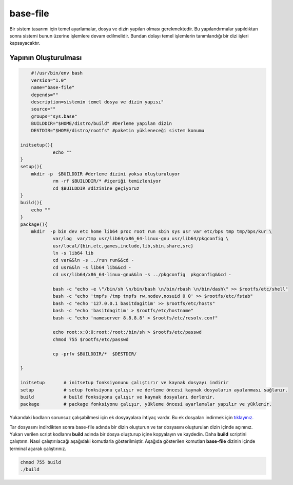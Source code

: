 base-file
+++++++++

Bir sistem tasarımı için temel ayarlamalar, dosya ve dizin yapıları olması gerekmektedir.
Bu yapılandırmalar yapıldıktan sonra sistemi bunun üzerine işlemlere devam edilmelidir. Bundan dolayı temel işlemlerin tanımlandığı bir dizi işleri kapsayacaktır.

Yapının Oluşturulması
---------------------

.. code-block:: shell
	
	#!/usr/bin/env bash
	version="1.0"
	name="base-file"
	depends=""
	description=sistemin temel dosya ve dizin yapısı"
	source=""
	groups="sys.base"
	BUILDDIR="$HOME/distro/build" #Derleme yapılan dizin
	DESTDIR="$HOME/distro/rootfs" #paketin yükleneceği sistem konumu
	
    initsetup(){
		echo ""
    }
    setup(){
        mkdir -p  $BUILDDIR #derleme dizini yoksa oluşturuluyor
		rm -rf $BUILDDIR/* #içeriği temizleniyor
		cd $BUILDDIR #dizinine geçiyoruz
    }
    build(){
        echo ""
    }
    package(){
       	mkdir  -p bin dev etc home lib64 proc root run sbin sys usr var etc/bps tmp tmp/bps/kur \
		var/log  var/tmp usr/lib64/x86_64-linux-gnu usr/lib64/pkgconfig \
		usr/local/{bin,etc,games,include,lib,sbin,share,src}
		ln -s lib64 lib
		cd var&&ln -s ../run run&&cd -
		cd usr&&ln -s lib64 lib&&cd -
		cd usr/lib64/x86_64-linux-gnu&&ln -s ../pkgconfig  pkgconfig&&cd -

		bash -c "echo -e \"/bin/sh \n/bin/bash \n/bin/rbash \n/bin/dash\" >> $rootfs/etc/shell"
		bash -c "echo 'tmpfs /tmp tmpfs rw,nodev,nosuid 0 0' >> $rootfs/etc/fstab"
		bash -c "echo '127.0.0.1 basitdagitim' >> $rootfs/etc/hosts"
		bash -c "echo 'basitdagitim' > $rootfs/etc/hostname"
		bash -c "echo 'nameserver 8.8.8.8' > $rootfs/etc/resolv.conf"

		echo root:x:0:0:root:/root:/bin/sh > $rootfs/etc/passwd 
		chmod 755 $rootfs/etc/passwd
		
		cp -prfv $BUILDDIR/*  $DESTDIR/

    }
    
    initsetup       # initsetup fonksiyonunu çalıştırır ve kaynak dosyayı indirir
    setup           # setup fonksiyonu çalışır ve derleme öncesi kaynak dosyaların ayalanması sağlanır.
    build           # build fonksiyonu çalışır ve kaynak dosyaları derlenir.
    package         # package fonksiyonu çalışır, yükleme öncesi ayarlamalar yapılır ve yüklenir.


Yukarıdaki kodların sorunsuz çalışabilmesi için ek dosyayalara ihtiyaç vardır. Bu ek dosyaları indirmek için `tıklayınız. <https://kendilinuxunuyap.github.io/_static/files/base-file/files.tar>`_

Tar dosyasını indirdikten sonra base-file adında bir dizin oluşturun ve tar dosyasını oluşturulan dizin içinde açınınız. Yukarı verilen script kodlarını **build** adında bir dosya oluşturup içine kopyalayın ve kaydedin. Daha **build** scriptini çalıştırın. Nasıl çalıştırılacağı aşağıdaki komutlarla gösterilmiştir. Aşağıda gösterilen komutları **base-file** dizinin içinde terminal açarak çalıştırınız.

.. code-block:: shell
	
	chmod 755 build
	./build


.. raw:: pdf

   PageBreak

